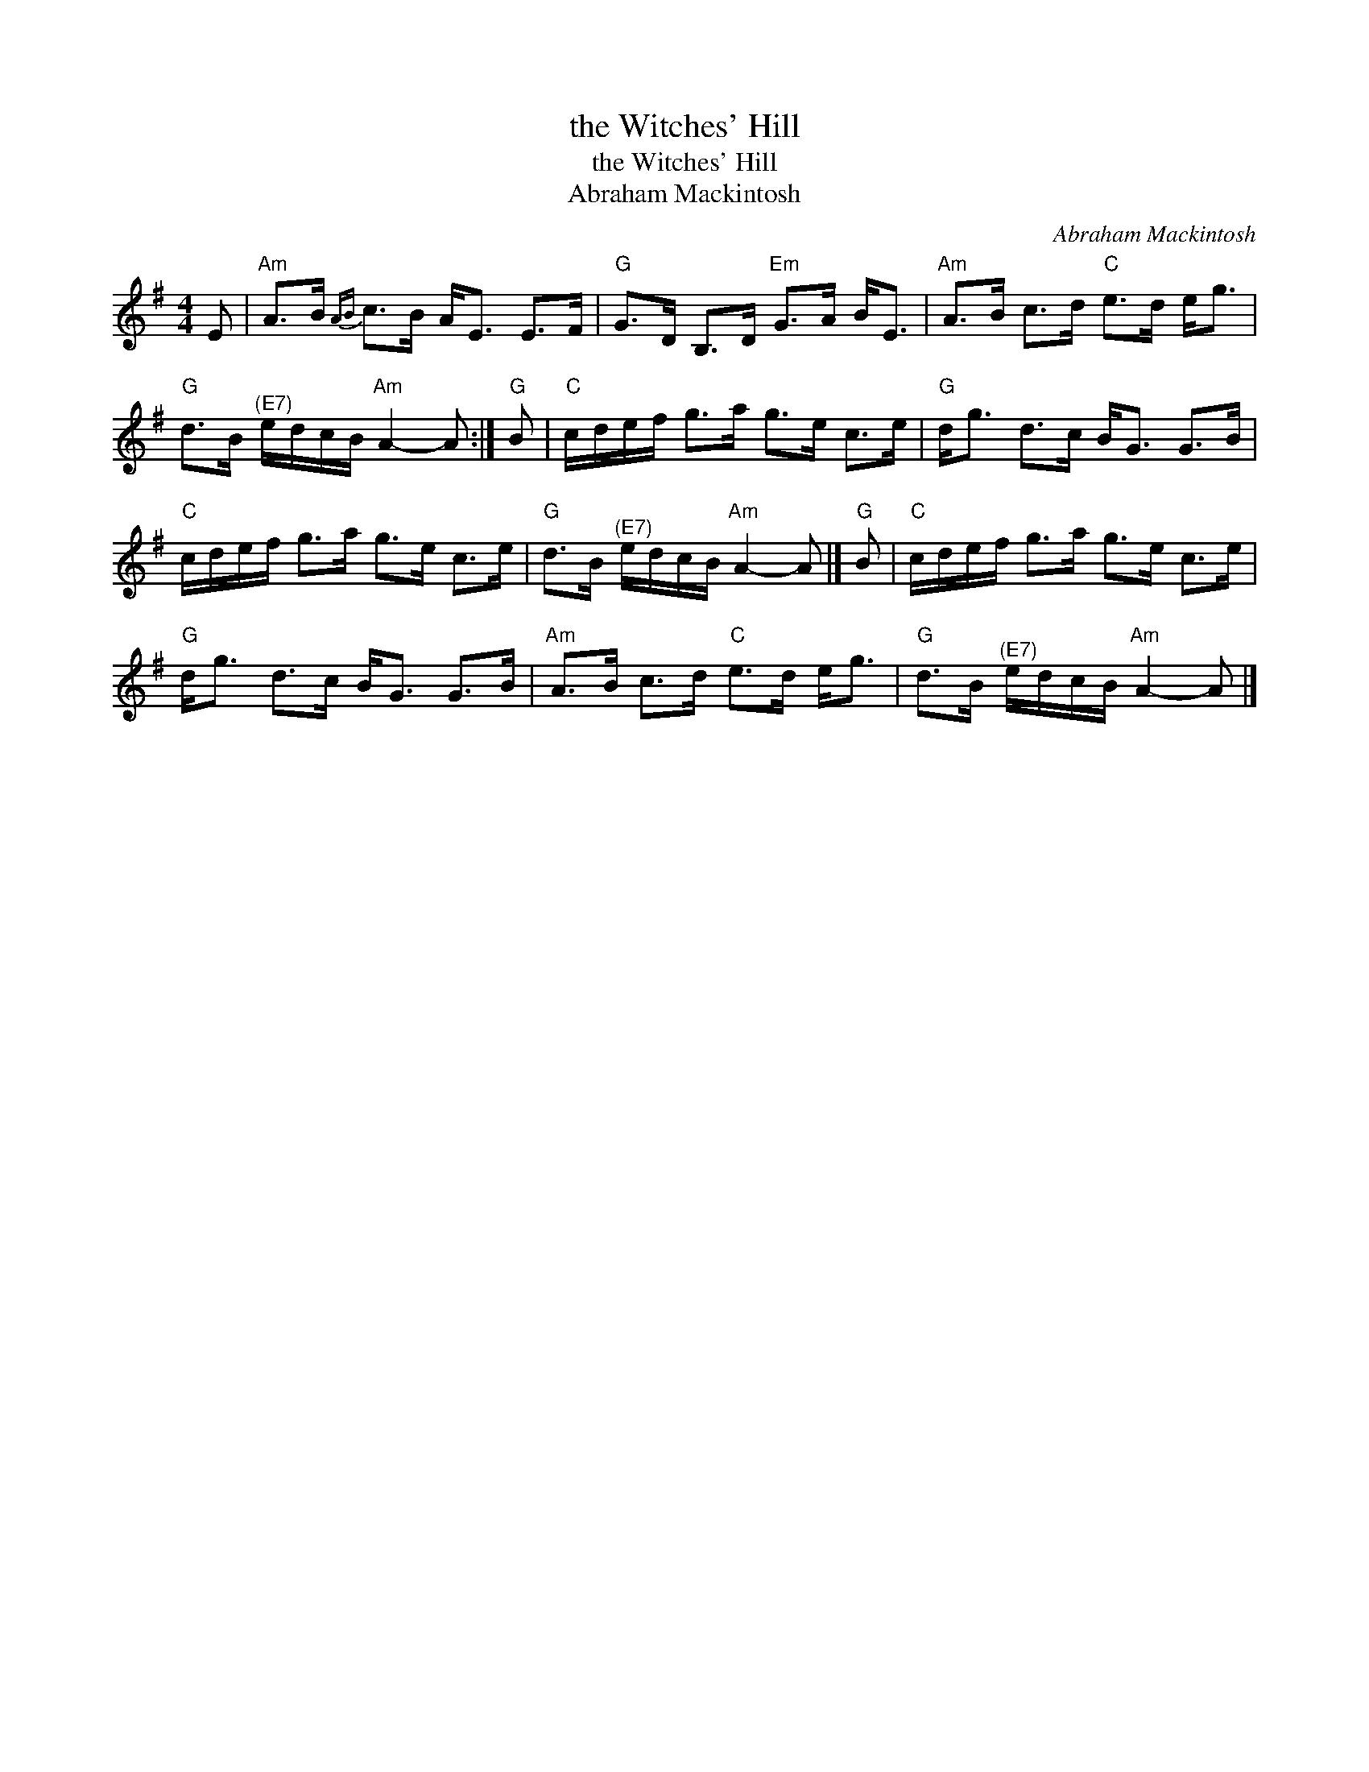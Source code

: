 X:1
T:the Witches' Hill
T:the Witches' Hill
T:Abraham Mackintosh
C:Abraham Mackintosh
L:1/8
M:4/4
K:G
V:1 treble 
V:1
 E |"Am" A>B{AB} c>B A<E E>F |"G" G>D B,>D"Em" G>A B<E |"Am" A>B c>d"C" e>d e<g | %4
"G" d>B"^(E7)" e/d/c/B/"Am" A2- A :|"G" B |"C" c/d/e/f/ g>a g>e c>e |"G" d<g d>c B<G G>B | %8
"C" c/d/e/f/ g>a g>e c>e |"G" d>B"^(E7)" e/d/c/B/"Am" A2- A |]"G" B |"C" c/d/e/f/ g>a g>e c>e | %12
"G" d<g d>c B<G G>B |"Am" A>B c>d"C" e>d e<g |"G" d>B"^(E7)" e/d/c/B/"Am" A2- A |] %15

